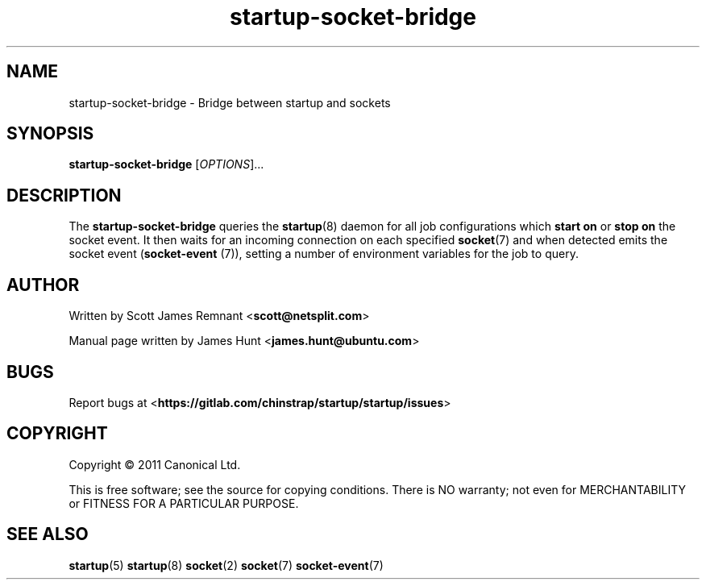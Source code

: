 .TH startup-socket-bridge 8 2011-03-08 startup
.\"
.SH NAME
startup-socket-bridge \- Bridge between startup and sockets
.\"
.SH SYNOPSIS
.B startup-socket-bridge
.RI [ OPTIONS ]...
.\"
.SH DESCRIPTION
The
.B startup-socket-bridge
queries the
.BR startup (8)
daemon for all job configurations which
.B start on
or
.B stop on
the socket event. It then waits for an incoming connection on each
specified
.BR socket (7)
and when detected emits the socket event (\fBsocket\-event\fP (7)),
setting a number of environment variables for the job to query.
.\"
.SH AUTHOR
Written by Scott James Remnant
.RB < scott@netsplit.com >

Manual page written by James Hunt
.RB < james.hunt@ubuntu.com >
.\"
.SH BUGS
Report bugs at 
.RB < https://gitlab.com/chinstrap/startup/startup/issues >
.\"
.SH COPYRIGHT
Copyright \(co 2011 Canonical Ltd.
.PP
This is free software; see the source for copying conditions.  There is NO
warranty; not even for MERCHANTABILITY or FITNESS FOR A PARTICULAR PURPOSE.
.\"
.SH SEE ALSO
.BR startup (5)
.BR startup (8)
.BR socket (2)
.BR socket (7)
.BR socket\-event (7)
